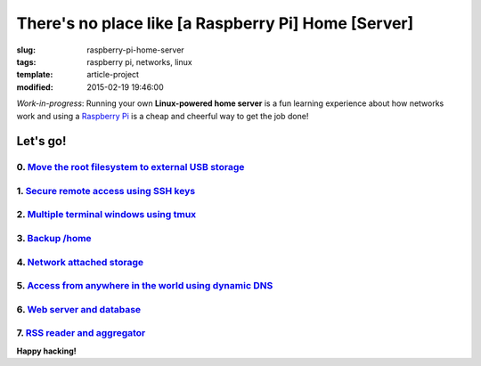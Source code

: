 ====================================================
There's no place like [a Raspberry Pi] Home [Server]
====================================================

:slug: raspberry-pi-home-server
:tags: raspberry pi, networks, linux
:template: article-project
:modified: 2015-02-19 19:46:00

.. image:: images/raspberry-pi-home-server.png
    :align: right
    :alt: Raspberry Pi Home Server
    :width: 300px
    :height: 300px

*Work-in-progress*: Running your own **Linux-powered home server** is a fun learning experience about how networks work and using a `Raspberry Pi <http://www.circuidipity.com/tag-raspberry-pi.html>`_ is a cheap and cheerful way to get the job done!

Let's go!
=========

0. `Move the root filesystem to external USB storage <http://www.circuidipity.com/run-a-raspberry-pi-from-external-usb-storage.html>`_
--------------------------------------------------------------------------------------------------------------------------------------

1. `Secure remote access using SSH keys <http://www.circuidipity.com/secure-remote-access-using-ssh-keys.html>`_
----------------------------------------------------------------------------------------------------------------

2. `Multiple terminal windows using tmux <http://www.circuidipity.com/tmux.html>`_
-----------------------------------------------------------------------------------

3. `Backup /home <http://www.circuidipity.com/backup-home.html>`_
------------------------------------------------------------------

4. `Network attached storage <http://www.circuidipity.com/nas-raspberry-pi-sshfs.html>`_
----------------------------------------------------------------------------------------

5. `Access from anywhere in the world using dynamic DNS <http://www.circuidipity.com/ddns-openwrt.html>`_
----------------------------------------------------------------------------------------------------------

6. `Web server and database <http://www.circuidipity.com/php-nginx-postgresql.html>`_
--------------------------------------------------------------------------------------

7. `RSS reader and aggregator <http://www.circuidipity.com/ttrss.html>`_
-------------------------------------------------------------------------

**Happy hacking!**
